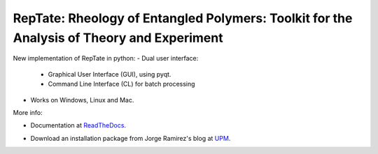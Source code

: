 ==========================================================================================
RepTate: Rheology of Entangled Polymers: Toolkit for the Analysis of Theory and Experiment
==========================================================================================

New implementation of RepTate in python:
- Dual user interface: 
    - Graphical User Interface (GUI), using pyqt.
    - Command Line Interface (CL) for batch processing
- Works on Windows, Linux and Mac.

More info: 

- Documentation at ReadTheDocs_.

.. _ReadTheDocs: http://reptate.readthedocs.io/en/latest/index.html

- Download an installation package from Jorge Ramirez's blog at UPM_.

.. _UPM: http://blogs.upm.es/compsoftmatter/software/reptate

.. image:: RepTate/docs/source/images/ReptateLVE.png
    :width: 400pt
    :align: center


